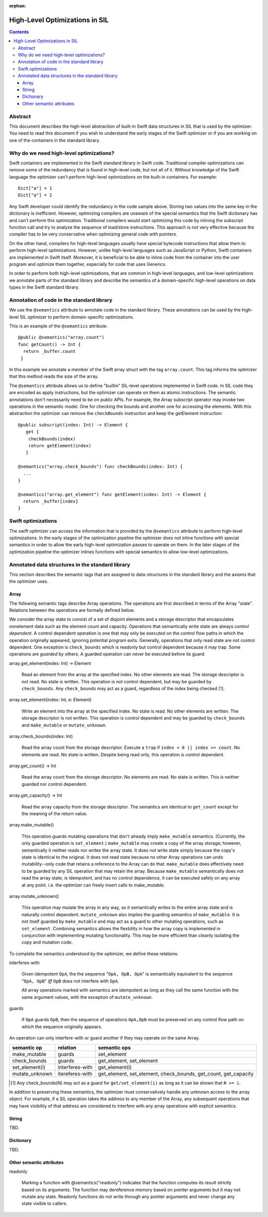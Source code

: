 :orphan:

High-Level Optimizations in SIL
===============================

.. contents::

Abstract
--------

This document describes the high-level abstraction of built-in Swift
data structures in SIL that is used by the optimizer. You need to read
this document if you wish to understand the early stages of the Swift
optimizer or if you are working on one of the containers in the 
standard library.


Why do we need high-level optimizations?
-----------------------------------------

Swift containers are implemented in the Swift standard library in Swift code.
Traditional compiler optimizations can remove some of the redundancy that is
found in high-level code, but not all of it. Without knowledge of the Swift
language the optimizer can't perform high-level optimizations on the built-in
containers. For example::

  Dict["a"] = 1
  Dict["a"] = 2

Any Swift developer could identify the redundancy in the code sample above.
Storing two values into the same key in the dictionary is inefficient.
However, optimizing compilers are unaware of the special semantics that the
Swift dictionary has and can't perform this optimization. Traditional
compilers would start optimizing this code by inlining the subscript 
function call and try to analyze the sequence of load/store instructions.
This approach is not very effective because the compiler has to be very
conservative when optimizing general code with pointers. 

On the other hand, compilers for high-level languages usually have special
bytecode instructions that allow them to perform high-level optimizations.
However, unlike high-level languages such as JavaScript or Python, Swift
containers are implemented in Swift itself. Moreover, it is beneficial to
be able to inline code from the container into the user program and optimize
them together, especially for code that uses Generics. 

In order to perform both high-level optimizations, that are common in
high-level languages, and low-level optimizations we annotate parts of the
standard library and describe the semantics of a domain-specific high-level
operations on data types in the Swift standard library. 

Annotation of code in the standard library
------------------------------------------

We use the ``@semantics`` attribute to annotate code in the standard library.
These annotations can be used by the high-level SIL optimizer to perform
domain-specific optimizations.

This is an example of the ``@semantics`` attribute::

  @public @semantics("array.count")
  func getCount() -> Int {
    return _buffer.count
   }

In this example we annotate a member of the Swift array struct with the tag
``array.count``. This tag informs the optimizer that this method reads the
size of the array.


The ``@semantics`` attribute allows us to define "builtin" SIL-level
operations implemented in Swift code. In SIL code they are encoded as
apply instructions, but the optimizer can operate on them as atomic
instructions. The semantic annotations don't necessarily need to be on
public APIs. For example, the Array subscript operator may invoke two
operations in the semantic model. One for checking the bounds and
another one for accessing the elements. With this abstraction the
optimizer can remove the ``checkBounds`` instruction and keep the
getElement instruction::
 
  @public subscript(index: Int) -> Element {
     get {
      checkBounds(index)
      return getElement(index)
     }

  @semantics("array.check_bounds") func checkBounds(index: Int) {
    ...
  }
	
  @semantics("array.get_element") func getElement(index: Int) -> Element {
    return _buffer[index]
  }


Swift optimizations
-------------------
The swift optimizer can access the information that is provided by the
``@semantics`` attribute to perform high-level optimizations. In the early
stages of the optimization pipeline the optimizer does not inline functions
with special semantics in order to allow the early high-level optimization
passes to operate on them. In the later stages of the optimization pipeline
the optimizer inlines functions with special semantics to allow low-level
optimizations.


Annotated data structures in the standard library
-------------------------------------------------

This section describes the semantic tags that are assigned to data-structures
in the standard library and the axioms that the optimizer uses.

Array
~~~~~

The following semantic tags describe Array operations. The operations
are first described in terms of the Array "state". Relations between the
operations are formally defined below.

We consider the array state to consist of a set of disjoint elements
and a storage descriptor that encapsulates nonelement data such as the
element count and capacity. Operations that semantically write state
are always *control dependent*. A control dependent operation is one
that may only be executed on the control flow paths in which the
operation originally appeared, ignoring potential program
exits. Generally, operations that only read state are not control
dependent. One exception is ``check_bounds`` which is readonly but
control dependent because it may trap. Some operations are *guarded*
by others. A guarded operation can never be executed before its
guard.

array.get_element(index: Int) -> Element

   Read an element from the array at the specified index. No other
   elements are read. The storage descriptor is not read. No state is
   written. This operation is not control dependent, but may be
   guarded by ``check_bounds``. Any ``check_bounds`` may act as a
   guard, regardless of the index being checked [#f1]_.

array.set_element(index: Int, e: Element)
   
  Write an element into the array at the specified index. No state is
  read. No other elements are written. The storage descriptor is not
  written. This operation is control dependent and may be guarded by
  ``check_bounds`` and ``make_mutable`` or ``mutate_unknown``.

array.check_bounds(index: Int)

  Read the array count from the storage descriptor. Execute a ``trap``
  if ``index < 0 || index >= count``. No elements are read. No state
  is written. Despite being read only, this operation is control
  dependent.

array.get_count() -> Int

  Read the array count from the storage descriptor. No elements are
  read. No state is written. This is neither guarded nor control dependent.

array.get_capacity() -> Int

  Read the array capacity from the storage descriptor. The semantics
  are identical to ``get_count`` except for the meaning of the return value.

array.make_mutable()

  This operation guards mutating operations that don't already imply
  ``make_mutable`` semantics. (Currently, the only guarded operation
  is ``set_element``.) ``make_mutable`` may create a copy of the array
  storage; however, semantically it neither reads nor writes the array
  state. It does not write state simply because the copy's state is
  identical to the original. It does not read state because no other
  Array operations can undo mutability--only code that retains a
  reference to the Array can do that. ``make_mutable`` does
  effectively need to be guarded by any SIL operation that may retain
  the array. Because ``make_mutable`` semantically does not read the
  array state, is idempotent, and has no control dependence, it can be
  executed safely on any array at any point. i.e. the optimizer can
  freely insert calls to make_mutable.

array.mutate_unknown()

  This operation may mutate the array in any way, so it semantically
  writes to the entire array state and is naturally control
  dependent. ``mutate_unknown`` also implies the guarding semantics of
  ``make_mutable``. It is not itself guarded by ``make_mutable`` and
  may act as a guard to other mutating operations, such as
  ``set_element``. Combining semantics allows the flexbility in how
  the array copy is implemented in conjunction with implementing
  mutating functionality. This may be more efficient than cleanly
  isolating the copy and mutation code.

To complete the semantics understood by the optimizer, we define these relations:

interferes-with
  
  Given idempotent ``OpA``, the the sequence "``OpA, OpB, OpA``" is
  semantically equivalent to the sequence "``OpA, OpB``" *iff* ``OpB``
  does not interfere with ``OpA``.

  All array operations marked with semantics are idempotent as long as
  they call the same function with the same argument values, with the
  exception of ``mutate_unknown``.

guards

  If ``OpA`` guards ``OpB``, then the sequence of operations
  ``OpA,OpB`` must be preserved on any control flow path on which the
  sequence originally appears.

An operation can only interfere-with or guard another if they may operate on the same Array.

============== =============== ==========================================
semantic op    relation        semantic ops
============== =============== ==========================================
make_mutable   guards          set_element
check_bounds   guards          get_element, set_element
set_element(i) interferes-with get_element(i)
mutate_unknown itereferes-with get_element, set_element, check_bounds,
                               get_count, get_capacity
============== =============== ==========================================

.. [#f1] Any check_bounds(N) may act as a guard for
         ``get/set_element(i)`` as long as it can be shown that ``N >=
         i``.

In addition to preserving these semantics, the optimizer must
conservatively handle any unknown access to the array object. For
example, if a SIL operation takes the address to any member of the
Array, any subsequent operations that may have visibility of that
address are considered to interfere with any array operations with
explicit semantics.

String
~~~~~~
TBD.

Dictionary
~~~~~~~~~~
TBD.

Other semantic attributes
~~~~~~~~~~~~~~~~~~~~~~~~~~~

readonly

  Marking a function with @semantics("readonly") indicates that the function computes its result strictly based on its arguments.
  The function may dereference memory based on pointer arguments but it may not mutate any state.
  Readonly functions do not write through any pointer arguments and never change any state visible to callers.


